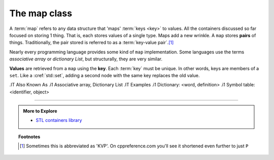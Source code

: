 ..  Copyright (C)  Dave Parillo.  Permission is granted to copy, distribute
    and/or modify this document under the terms of the GNU Free Documentation
    License, Version 1.3 or any later version published by the Free Software
    Foundation; with Invariant Sections being Forward, and Preface,
    no Front-Cover Texts, and no Back-Cover Texts.  A copy of
    the license is included in the section entitled "GNU Free Documentation
    License".

.. index:: 
   pair: associative containers; map

The map class
=============

A :term:`map` refers to any data structure that 'maps' :term:`keys <key>` to values.
All the containers discussed so far focused on storing 1 thing.
That is, each stores values of a single type.
Maps add a new wrinkle.
A ``map`` stores **pairs** of things.
Traditionally, the pair stored is referred to as a :term:`key-value pair`.\ [1]_

Nearly every programming language provides some kind of ``map`` implementation.
Some languages use the terms *associative array* or *dictionary List*,
but structurally, they are very similar.

**Values** are retrieved from a ``map`` using the **key**.
Each :term:`key` must be unique.
In other words, keys are members of a ``set``.
Like a :cref:`std::set`,
adding a second node with the same key replaces the old value.



.IT Also Known As
.i1 Associative array, Dictionary List
.IT Examples
.i1 Dictionary: <word, definition>
.i1 Symbol table: <identifier, object>


-----

.. admonition:: More to Explore

   - `STL containers library <http://en.cppreference.com/w/cpp/container>`_

.. topic:: Footnotes

   .. [1]  Sometimes this is abbreviated as 'KVP'.  
           On cppreference.com you'll see it shortened even further to just ``P``
